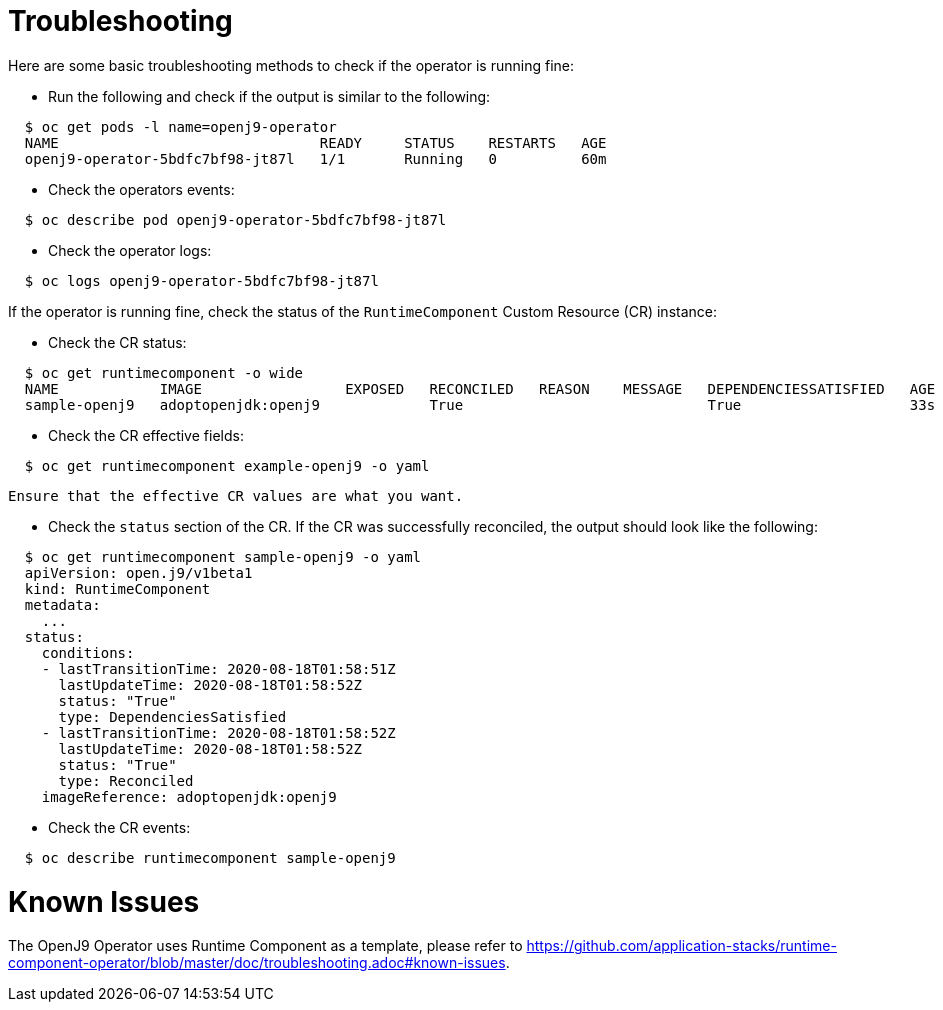 = Troubleshooting

Here are some basic troubleshooting methods to check if the operator is running fine:

* Run the following and check if the output is similar to the following:

[source,sh]
----
  $ oc get pods -l name=openj9-operator
  NAME                               READY     STATUS    RESTARTS   AGE
  openj9-operator-5bdfc7bf98-jt87l   1/1       Running   0          60m
----

* Check the operators events:

[source,sh]
----
  $ oc describe pod openj9-operator-5bdfc7bf98-jt87l
----

* Check the operator logs:

[source,sh]
----
  $ oc logs openj9-operator-5bdfc7bf98-jt87l
----

If the operator is running fine, check the status of the `RuntimeComponent` Custom Resource (CR) instance:

* Check the CR status:

[source,sh]
----
  $ oc get runtimecomponent -o wide
  NAME            IMAGE                 EXPOSED   RECONCILED   REASON    MESSAGE   DEPENDENCIESSATISFIED   AGE
  sample-openj9   adoptopenjdk:openj9             True                             True                    33s
----

* Check the CR effective fields:

[source,sh]
----
  $ oc get runtimecomponent example-openj9 -o yaml
----

  Ensure that the effective CR values are what you want.

* Check the `status` section of the CR. If the CR was successfully reconciled, the output should look like the following:

[source,sh]
----
  $ oc get runtimecomponent sample-openj9 -o yaml
  apiVersion: open.j9/v1beta1
  kind: RuntimeComponent
  metadata:
    ...
  status:
    conditions:
    - lastTransitionTime: 2020-08-18T01:58:51Z
      lastUpdateTime: 2020-08-18T01:58:52Z
      status: "True"
      type: DependenciesSatisfied
    - lastTransitionTime: 2020-08-18T01:58:52Z
      lastUpdateTime: 2020-08-18T01:58:52Z
      status: "True"
      type: Reconciled
    imageReference: adoptopenjdk:openj9
----

* Check the CR events:

[source,sh]
----
  $ oc describe runtimecomponent sample-openj9
----

= Known Issues

The OpenJ9 Operator uses Runtime Component as a template, please refer to link:++Known Issue++[https://github.com/application-stacks/runtime-component-operator/blob/master/doc/troubleshooting.adoc#known-issues]. 
